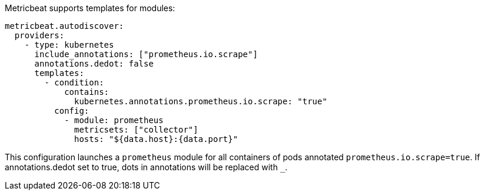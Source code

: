 Metricbeat supports templates for modules:

["source","yaml",subs="attributes"]
-------------------------------------------------------------------------------------
metricbeat.autodiscover:
  providers:
    - type: kubernetes
      include_annotations: ["prometheus.io.scrape"]
      annotations.dedot: false
      templates:
        - condition:
            contains:
              kubernetes.annotations.prometheus.io.scrape: "true"
          config:
            - module: prometheus
              metricsets: ["collector"]
              hosts: "${data.host}:{data.port}"
-------------------------------------------------------------------------------------

This configuration launches a `prometheus` module for all containers of pods annotated `prometheus.io.scrape=true`.
If annotations.dedot set to true, dots in annotations will be replaced with `_`.

